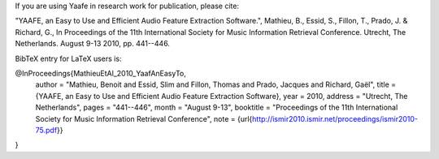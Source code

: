 If you are using Yaafe in research work for publication,
please cite:

"YAAFE, an Easy to Use and Efficient Audio Feature Extraction Software.",
Mathieu, B., Essid, S., Fillon, T., Prado, J. & Richard, G.,
In Proceedings of the 11th International Society for Music Information Retrieval Conference. Utrecht, The Netherlands. August 9-13 2010, pp. 441--446.


BibTeX entry for LaTeX users is:

@InProceedings{MathieuEtAl_2010_YaafAnEasyTo,
	author = "Mathieu, Benoit and Essid, Slim and Fillon, Thomas and Prado, Jacques and Richard, Gaël",
	title = {YAAFE, an Easy to Use and Efficient Audio Feature Extraction Software},
	year = 2010,
	address = "Utrecht, The Netherlands",
	pages = "441--446",
	month = "August 9-13",
	booktitle = "Proceedings of the 11th International Society for Music Information Retrieval Conference",
	note = {\url{http://ismir2010.ismir.net/proceedings/ismir2010-75.pdf}}
}
